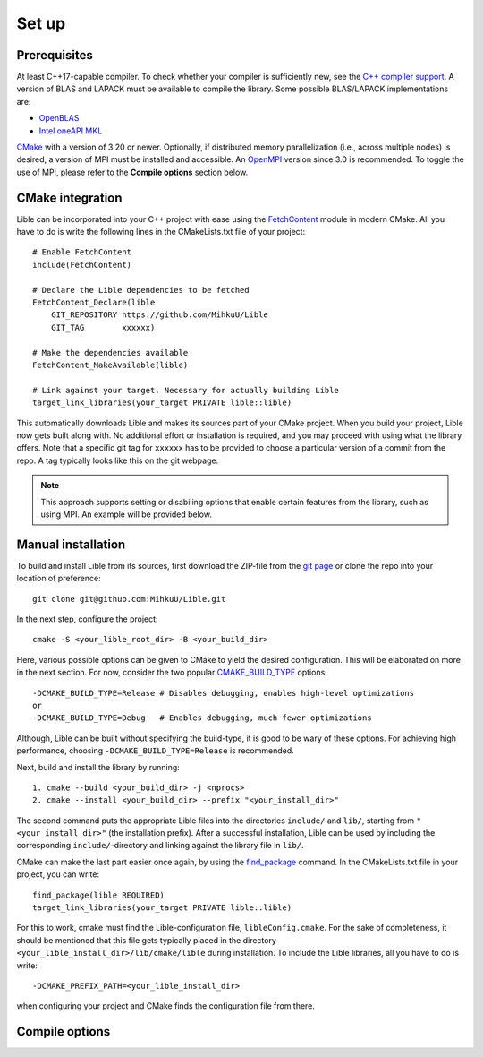 .. _Set up:

Set up
============

Prerequisites
-------------

At least C++17-capable compiler. To check whether your compiler is sufficiently new, see the
`C++ compiler support <https://en.cppreference.com/w/cpp/compiler_support>`_. A version of BLAS
and LAPACK must be available to compile the library. Some possible BLAS/LAPACK implementations are:

* `OpenBLAS <https://www.openblas.net/>`_
* `Intel oneAPI MKL <https://www.intel.com/content/www/us/en/developer/tools/oneapi/onemkl.html>`_

`CMake <https://cmake.org/>`_ with a version of 3.20 or newer. Optionally, if distributed memory 
parallelization (i.e., across multiple nodes) is desired, a version of MPI must be installed and 
accessible. An `OpenMPI <https://www.open-mpi.org/>`_ version since 3.0 is recommended. To toggle 
the use of MPI, please refer to the **Compile options** section below.

CMake integration
-----------------

Lible can be incorporated into your C++ project with ease using the
`FetchContent <https://cmake.org/cmake/help/latest/module/FetchContent.html>`_ module
in modern CMake. All you have to do is write the following lines in the CMakeLists.txt file of your 
project::

   # Enable FetchContent
   include(FetchContent)

   # Declare the Lible dependencies to be fetched
   FetchContent_Declare(lible
       GIT_REPOSITORY https://github.com/MihkuU/Lible
       GIT_TAG        xxxxxx)

   # Make the dependencies available
   FetchContent_MakeAvailable(lible)

   # Link against your target. Necessary for actually building Lible
   target_link_libraries(your_target PRIVATE lible::lible)

This automatically downloads Lible and makes its sources part of your CMake project. When you build
your project, Lible now gets built along with. No additional effort or installation is required, and
you may proceed with using what the library offers. Note that a specific git tag for ``xxxxxx`` has 
to be provided to choose a particular version of a commit from the repo. A tag typically looks like 
this on the git webpage:

.. image:: git_tag.png

.. note::
   This approach supports setting or disabiling options that enable certain features from the library,
   such as using MPI. An example will be provided below.

Manual installation
-------------------

To build and install Lible from its sources, first download the ZIP-file from the
`git page <https://github.com/MihkuU/Lible>`_
or clone the repo into your location of preference::

   git clone git@github.com:MihkuU/Lible.git

In the next step, configure the project::

   cmake -S <your_lible_root_dir> -B <your_build_dir>

Here, various possible options can be given to CMake to yield the desired configuration. This will 
be elaborated on more in the next section. For now, consider the two popular 
`CMAKE_BUILD_TYPE <https://cmake.org/cmake/help/latest/variable/CMAKE_BUILD_TYPE.html#variable:CMAKE_BUILD_TYPE>`_
options::

   -DCMAKE_BUILD_TYPE=Release # Disables debugging, enables high-level optimizations
   or
   -DCMAKE_BUILD_TYPE=Debug   # Enables debugging, much fewer optimizations

Although, Lible can be built without specifying the build-type, it is good to be wary of these 
options. For achieving high performance, choosing ``-DCMAKE_BUILD_TYPE=Release`` is recommended.

Next, build and install the library by running::

   1. cmake --build <your_build_dir> -j <nprocs>
   2. cmake --install <your_build_dir> --prefix "<your_install_dir>"

The second command puts the appropriate Lible files into the directories ``include/`` and ``lib/``,
starting from ``"<your_install_dir>"`` (the installation prefix). After a successful installation, 
Lible can be used by including the corresponding ``include/``-directory and linking against the 
library file in ``lib/``. 

CMake can make the last part easier once again, by using the 
`find_package <https://cmake.org/cmake/help/latest/command/find_package.html>`_ command.
In the CMakeLists.txt file in your project, you can write::

   find_package(lible REQUIRED)
   target_link_libraries(your_target PRIVATE lible::lible)

For this to work, cmake must find the Lible-configuration file, ``libleConfig.cmake``. For the sake 
of completeness, it should be mentioned that this file gets typically placed in the directory 
``<your_lible_install_dir>/lib/cmake/lible`` during installation. To include the Lible libraries, 
all you have to do is write::

   -DCMAKE_PREFIX_PATH=<your_lible_install_dir> 

when configuring your project and CMake finds the configuration file from there.

.. _My target:

Compile options
---------------
